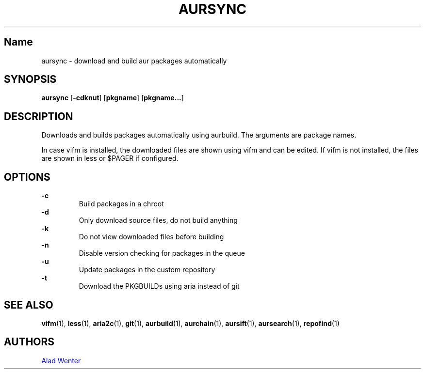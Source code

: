 .TH AURSYNC 1 2016-04-18 AURUTILS
.SH Name
aursync \- download and build aur packages automatically
.
.SH SYNOPSIS
.B aursync
.OP \-cdknut
.OP pkgname
.OP pkgname...
.
.SH DESCRIPTION
Downloads and builds packages automatically using aurbuild. The
arguments are package names.
.P
In case vifm is installed, the downloaded files are shown using vifm
and can be edited. If vifm is not installed, the files are shown in
less or $PAGER if configured.
.
.SH OPTIONS
.B \-c
.RS
Build packages in a chroot
.RE
.
.B \-d
.RS
Only download source files, do not build anything
.RE
.
.B \-k
.RS
Do not view downloaded files before building
.RE
.
.B \-n
.RS
Disable version checking for packages in the queue
.RE
.
.B \-u
.RS
Update packages in the custom repository
.RE
.
.B \-t
.RS
Download the PKGBUILDs using aria instead of git
.RE
.
.SH SEE ALSO
.BR vifm (1),
.BR less (1),
.BR aria2c (1),
.BR git (1),
.BR aurbuild (1),
.BR aurchain (1),
.BR aursift (1),
.BR aursearch (1),
.BR repofind (1)
.
.SH AUTHORS
.MT https://github.com/AladW
Alad Wenter
.ME
